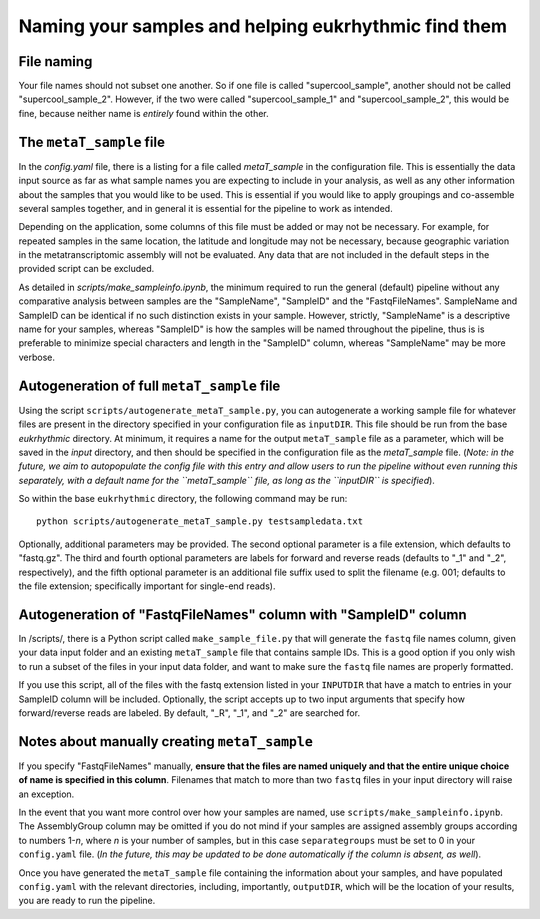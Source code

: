 Naming your samples and helping eukrhythmic find them
=====================================================

.. _naming: 

File naming
-----------

Your file names should not subset one another. So if one file is called "supercool_sample", another should not be called "supercool_sample_2". However, if the two were called "supercool_sample_1" and "supercool_sample_2", this would be fine, because neither name is *entirely* found within the other.

.. _sample:

The ``metaT_sample`` file
-------------------------

In the `config.yaml` file, there is a listing for a file called `metaT_sample` in the configuration file. This is essentially the data input source as far as what sample names you are expecting to include in your analysis, as well as any other information about the samples that you would like to be used. This is essential if you would like to apply groupings and co-assemble several samples together, and in general it is essential for the pipeline to work as intended. 

Depending on the application, some columns of this file must be added or may not be necessary. For example, for repeated samples in the same location, the latitude and longitude may not be necessary, because geographic variation in the metatranscriptomic assembly will not be evaluated. Any data that are not included in the default steps in the provided script can be excluded. 

As detailed in `scripts/make_sampleinfo.ipynb`, the minimum required to run the general (default) pipeline without any comparative analysis between samples are the "SampleName", "SampleID" and the "FastqFileNames". SampleName and SampleID can be identical if no such distinction exists in your sample. However, strictly, "SampleName" is a descriptive name for your samples, whereas "SampleID" is how the samples will be named throughout the pipeline, thus is is preferable to minimize special characters and length in the "SampleID" column, whereas "SampleName" may be more verbose.

.. _fullauto:

Autogeneration of full ``metaT_sample`` file
--------------------------------------------

Using the script ``scripts/autogenerate_metaT_sample.py``, you can autogenerate a working sample file for whatever files are present in the directory specified in your configuration file as ``inputDIR``. This file should be run from the base `eukrhythmic` directory. At minimum, it requires a name for the output ``metaT_sample`` file as a parameter, which will be saved in the `input` directory, and then should be specified in the configuration file as the `metaT_sample` file. (*Note: in the future, we aim to autopopulate the config file with this entry and allow users to run the pipeline without even running this separately, with a default name for the ``metaT_sample`` file, as long as the ``inputDIR`` is specified*). 

So within the base ``eukrhythmic`` directory, the following command may be run::

    python scripts/autogenerate_metaT_sample.py testsampledata.txt

Optionally, additional parameters may be provided. The second optional parameter is a file extension, which defaults to "fastq.gz". The third and fourth optional parameters are labels for forward and reverse reads (defaults to "\_1" and "\_2", respectively), and the fifth optional parameter is an additional file suffix used to split the filename (e.g. 001; defaults to the file extension; specifically important for single-end reads). 

.. _fastqauto:

Autogeneration of "FastqFileNames" column with "SampleID" column
----------------------------------------------------------------

In /scripts/, there is a Python script called ``make_sample_file.py`` that will generate the ``fastq`` file names column, given your data input folder and an existing ``metaT_sample`` file that contains sample IDs. This is a good option if you only wish to run a subset of the files in your input data folder, and want to make sure the ``fastq`` file names are properly formatted.

If you use this script, all of the files with the fastq extension listed in your ``INPUTDIR`` that have a match to entries in your SampleID column will be included. Optionally, the script accepts up to two input arguments that specify how forward/reverse reads are labeled. By default, "\_R", "\_1", and "\_2" are searched for.

.. _manual:

Notes about manually creating ``metaT_sample``
----------------------------------------------

If you specify "FastqFileNames" manually, **ensure that the files are named uniquely and that the entire unique choice of name is specified in this column**. Filenames that match to more than two ``fastq`` files in your input directory will raise an exception.

In the event that you want more control over how your samples are named, use ``scripts/make_sampleinfo.ipynb``. The AssemblyGroup column may be omitted if you do not mind if your samples are assigned assembly groups according to numbers 1-*n*, where *n* is your number of samples, but in this case ``separategroups`` must be set to 0 in your ``config.yaml`` file. (*In the future, this may be updated to be done automatically if the column is absent, as well*). 

Once you have generated the ``metaT_sample`` file containing the information about your samples, and have populated ``config.yaml`` with the relevant directories, including, importantly, ``outputDIR``, which will be the location of your results, you are ready to run the pipeline.
